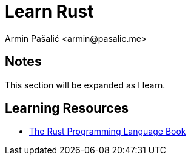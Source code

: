 Learn Rust
==========
:Author: Armin Pašalić <armin@pasalic.me>
:Revision: 1.0.0
:Date: 2021-01-06

== Notes
This section will be expanded as I learn.

== Learning Resources
* http://google.com[The Rust Programming Language Book]
